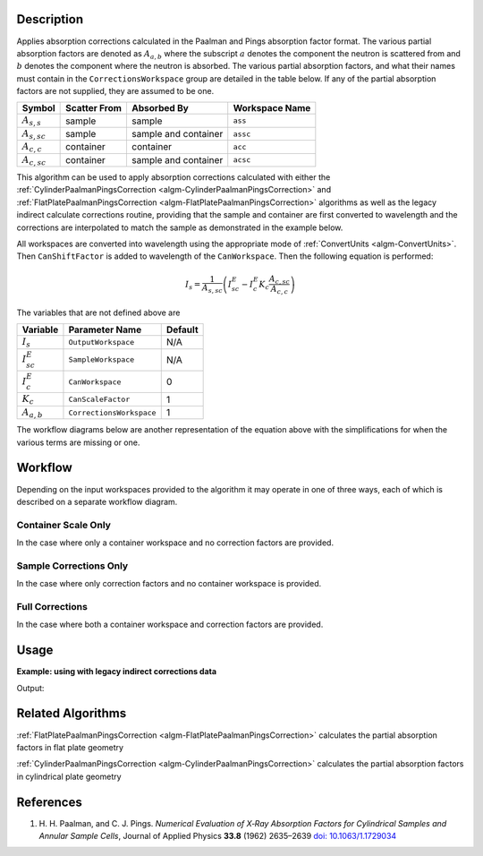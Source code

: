 .. algorithm::

.. summary::

.. alias::

.. properties::

Description
-----------

Applies absorption corrections calculated in the Paalman and Pings
absorption factor format. The various partial absorption factors are
denoted as :math:`A_{a,b}` where the subscript :math:`a` denotes the
component the neutron is scattered from and :math:`b` denotes the
component where the neutron is absorbed. The various partial
absorption factors, and what their names must contain in the
``CorrectionsWorkspace`` group are detailed in the table below. If any
of the partial absorption factors are not supplied, they are assumed
to be one.

================ ============ ==================== ==============
    Symbol       Scatter From Absorbed By          Workspace Name
================ ============ ==================== ==============
:math:`A_{s,s}`  sample       sample               ``ass``
---------------- ------------ -------------------- --------------
:math:`A_{s,sc}` sample       sample and container ``assc``
---------------- ------------ -------------------- --------------
:math:`A_{c,c}`  container    container            ``acc``
---------------- ------------ -------------------- --------------
:math:`A_{c,sc}` container    sample and container ``acsc``
================ ============ ==================== ==============

This algorithm can be used to apply absorption corrections calculated
with either the :ref:`CylinderPaalmanPingsCorrection
<algm-CylinderPaalmanPingsCorrection>` and
:ref:`FlatPlatePaalmanPingsCorrection
<algm-FlatPlatePaalmanPingsCorrection>` algorithms as well as the
legacy indirect calculate corrections routine, providing that the
sample and container are first converted to wavelength and the
corrections are interpolated to match the sample as demonstrated in
the example below.

All workspaces are converted into wavelength using the appropriate
mode of :ref:`ConvertUnits <algm-ConvertUnits>`. Then
``CanShiftFactor`` is added to wavelength of the
``CanWorkspace``. Then the following equation is performed:

.. math:: I_s = \frac{1}{A_{s,sc}} \left( I_{sc}^E - I_c^E K_c \frac{A_{c,sc}}{A_{c,c}} \right)

The variables that are not defined above are

================ ======================== =======
Variable         Parameter Name           Default
================ ======================== =======
:math:`I_s`      ``OutputWorkspace``      N/A
---------------- ------------------------ -------
:math:`I_{sc}^E` ``SampleWorkspace``      N/A
---------------- ------------------------ -------
:math:`I_{c}^E`  ``CanWorkspace``         0
---------------- ------------------------ -------
:math:`K_c`      ``CanScaleFactor``       1
---------------- ------------------------ -------
:math:`A_{a,b}`  ``CorrectionsWorkspace`` 1
================ ======================== =======

The workflow diagrams below are another representation of the equation
above with the simplifications for when the various terms are missing
or one.

Workflow
--------

Depending on the input workspaces provided to the algorithm it may operate in
one of three ways, each of which is described on a separate workflow diagram.

Container Scale Only
====================

In the case where only a container workspace and no correction factors are
provided.

.. diagram:: ApplyPaalmanPingsCorrection-v1_canscaleonly_wkflw.dot

Sample Corrections Only
=======================

In the case where only correction factors and no container workspace is
provided.

.. diagram:: ApplyPaalmanPingsCorrection-v1_samplecorrectiononly_wkflw.dot

Full Corrections
================

In the case where both a container workspace and correction factors are
provided.

.. diagram:: ApplyPaalmanPingsCorrection-v1_fullcorrection_wkflw.dot

Usage
-----

**Example: using with legacy indirect corrections data**

.. testcode:: exSampleAndCanIRISLegacyCorrections

    # Load the sample and can
    sample_ws = Load('irs26176_graphite002_red.nxs')
    can_ws = Load('irs26173_graphite002_red.nxs')

    # Convert sample and container workspaces to wavelength
    sample_ws = ConvertUnits(InputWorkspace=sample_ws,
                             Target='Wavelength',
                             EMode='Indirect',
                             EFixed=1.845)
    can_ws = ConvertUnits(InputWorkspace=can_ws,
                          Target='Wavelength',
                          EMode='Indirect',
                          EFixed=1.845)

    # Load the corrections workspace
    corrections_ws = Load('irs26176_graphite002_cyl_Abs.nxs')

    # Interpolate each of the correction factor workspaces to match the
    # binning of the smaple
    # Required to use corrections from the old indirect calculate
    # corrections routines
    for factor_ws in corrections_ws:
        SplineInterpolation(WorkspaceToMatch=sample_ws,
                            WorkspaceToInterpolate=factor_ws,
                            OutputWorkspace=factor_ws,
                            OutputWorkspaceDeriv='')

    corr = ApplyPaalmanPingsCorrection(SampleWorkspace=sample_ws,
                                       CorrectionsWorkspace=corrections_ws,
                                       CanWorkspace=can_ws)

    print('Corrected workspace has {} spectra over {} bins'.format(corr.getNumberHistograms(), corr.blocksize()))

    print('Type of correction applied: {}'.format(corr.getRun()['corrections_type'].value))

Output:

.. testoutput:: exSampleAndCanIRISLegacyCorrections

    Corrected workspace has 10 spectra over 1905 bins
    Type of correction applied: sample_and_can_corrections

Related Algorithms
------------------

:ref:`FlatPlatePaalmanPingsCorrection <algm-FlatPlatePaalmanPingsCorrection>`
calculates the partial absorption factors in flat plate geometry

:ref:`CylinderPaalmanPingsCorrection <algm-CylinderPaalmanPingsCorrection>`
calculates the partial absorption factors in cylindrical plate geometry

References
----------

#. H. H. Paalman, and C. J. Pings. *Numerical Evaluation of X‐Ray
   Absorption Factors for Cylindrical Samples and Annular Sample Cells*,
   Journal of Applied Physics **33.8** (1962) 2635–2639
   `doi: 10.1063/1.1729034 <http://dx.doi.org/10.1063/1.1729034>`_

.. categories::

.. sourcelink::
